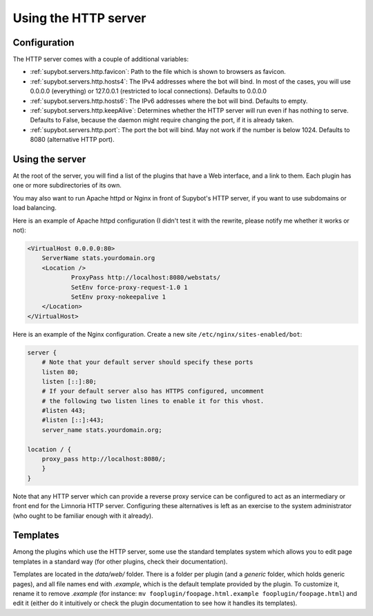 *********************
Using the HTTP server
*********************

Configuration
=============

The HTTP server comes with a couple of additional variables:

* :ref:`supybot.servers.http.favicon`: Path to the file which is shown to 
  browsers as favicon.
* :ref:`supybot.servers.http.hosts4`: The IPv4 addresses where the bot 
  will  bind. In most of the cases, you will use 0.0.0.0 (everything) or 
  127.0.0.1 (restricted to local connections). Defaults to 0.0.0.0
* :ref:`supybot.servers.http.hosts6`: The IPv6 addresses where the bot 
  will  bind. Defaults to empty.
* :ref:`supybot.servers.http.keepAlive`: Determines whether the HTTP server
  will run even if has nothing to serve. Defaults to False, because the 
  daemon might require changing the port, if it is already taken.
* :ref:`supybot.servers.http.port`: The port the bot will bind. May not 
  work if the number is below 1024. Defaults to 8080 (alternative HTTP port).


Using the server
================

At the root of the server, you will find a list of the plugins that
have a Web interface, and a link to them. Each plugin has one or more
subdirectories of its own.

You may also want to run Apache httpd or Nginx in front of Supybot's HTTP
server, if you want to use subdomains or load balancing.

Here is an example of Apache httpd configuration (I didn't test it
with the rewrite, please notify me whether it works or not):

.. code-block:: apache

    <VirtualHost 0.0.0.0:80>
        ServerName stats.yourdomain.org
        <Location />
                ProxyPass http://localhost:8080/webstats/
                SetEnv force-proxy-request-1.0 1
                SetEnv proxy-nokeepalive 1
        </Location>
    </VirtualHost>

Here is an example of the Nginx configuration.  Create a new site ``/etc/nginx/sites-enabled/bot``:

.. code-block:: nginx

    server {
        # Note that your default server should specify these ports
        listen 80;
        listen [::]:80;
        # If your default server also has HTTPS configured, uncomment
        # the following two listen lines to enable it for this vhost.
        #listen 443;
        #listen [::]:443;
        server_name stats.yourdomain.org;

    location / {
        proxy_pass http://localhost:8080/;
        }
    }

Note that any HTTP server which can provide a reverse proxy service
can be configured to act as an intermediary or front end for the
Limnoria HTTP server.  Configuring these alternatives is left as an
exercise to the system administrator (who ought to be familiar enough
with it already).


Templates
=========

Among the plugins which use the HTTP server, some use the standard templates
system which allows you to edit page templates in a standard way (for other
plugins, check their documentation).

Templates are located in the `data/web/` folder. There is a folder per plugin
(and a `generic` folder, which holds generic pages), and all file names end
with `.example`, which is the default template provided by the plugin.
To customize it, rename it to remove `.example` (for instance:
``mv fooplugin/foopage.html.example fooplugin/foopage.html``) and edit it
(either do it intuitively or check the plugin documentation to see how
it handles its templates).
